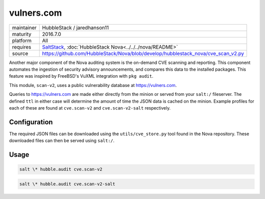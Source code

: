 vulners.com
-----------

==========  ==========
maintainer  HubbleStack / jaredhanson11
maturity    2016.7.0
platform    All
requires    SaltStack_, :doc:`HubbleStack Nova<../../../nova/README>`
source      https://github.com/HubbleStack/Nova/blob/develop/hubblestack_nova/cve_scan_v2.py
==========  ==========

.. _SaltStack: https://saltstack.com

Another major component of the Nova auditing system is the on-demand CVE
scanning and reporting. This component automates the ingestion of security
advisory announcements, and compares this data to the installed packages. This
feature was inspired by FreeBSD's VuXML integration with ``pkg audit``.

This module, ``scan-v2``, uses a public vulnerability database at
https://vulners.com. 

Queries to https://vulners.com are made either directly from the minion or
served from your ``salt:/`` fileserver. The defined ``ttl`` in either case
will determine the amount of time the JSON data is cached on the minion.
Example profiles for each of these are found at ``cve.scan-v2`` and
``cve.scan-v2-salt`` respectively.

Configuration
~~~~~~~~~~~~~

The required JSON files can be downloaded using the ``utils/cve_store.py`` tool
found in the Nova repository. These downloaded files can then be served using
``salt:/``.

.. seealso:: :doc:`utils/cve_store.py<../utils/cve_store>`

Usage
~~~~~

.. code-block:: shell

    salt \* hubble.audit cve.scan-v2

.. seealso:: :doc:`cve.scan-v2 profile<../profiles/vulners>`

.. code-block:: shell

    salt \* hubble.audit cve.scan-v2-salt

.. seealso:: :doc:`cve.scan-v2-salt profile<../profiles/vulners-salt>`
